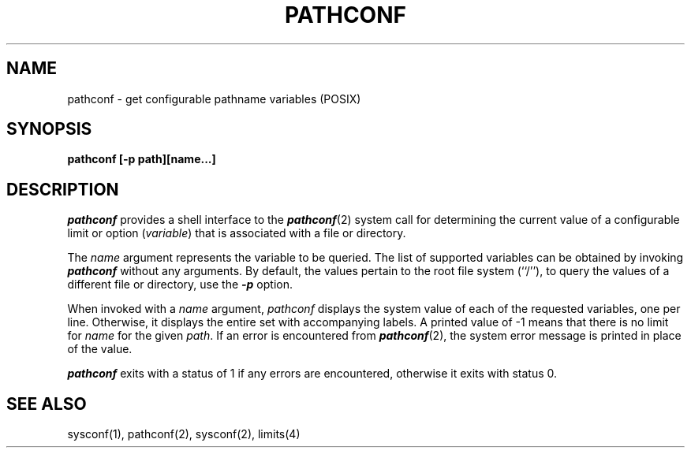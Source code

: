 '\"macro stdmacro
.if n .pH g2.pathconf @(#)pathconf	30.2 of 12/25/85
.TH PATHCONF 1
.SH NAME
pathconf \- get configurable pathname variables (POSIX)
.SH SYNOPSIS
.nf
.PP
.B "pathconf [-p path][name...]"
.fi
.SH DESCRIPTION
.I pathconf\^
provides a shell interface to the \f4pathconf\fP(2) system call for
determining the current
value of a configurable limit or option (\f2variable\fP) that is associated
with a file or directory.
.PP
The
.I name
argument represents the variable to be queried.
The list of supported variables can be obtained by invoking \f4pathconf\fP
without any arguments.
By default, the values pertain to the root file system (``/''),
to query the values of a different file or directory, use the \f4\-p\fP option.
.PP
When invoked with a
.I name
argument,
.I pathconf
displays the system value of each of the requested variables,
one per line.  Otherwise, it displays the entire set
with accompanying labels.
A printed value of \-1 means that there is no limit for \f2name\fP for the
given \f2path\fP.
If an error is encountered from \f4pathconf\fP(2),
the system error message is printed in place of
the value.
.P
\f4pathconf\fP exits with a status of 1 if any errors are encountered,
otherwise it exits with status 0.
.SH "SEE ALSO"
sysconf(1), pathconf(2), sysconf(2), limits(4)
